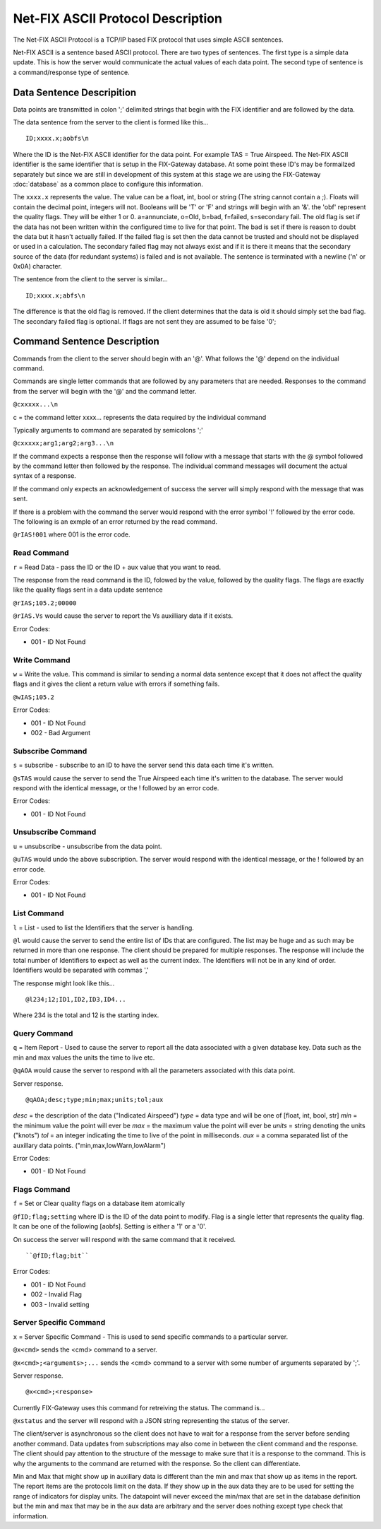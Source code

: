 =======================================
Net-FIX ASCII Protocol Description
=======================================

.. Need to clean up this file and make it look like an intelligent
   person wrote it.  ]]]

The Net-FIX ASCII Protocol is a TCP/IP based FIX protocol that uses simple ASCII
sentences.

Net-FIX ASCII is a sentence based ASCII protocol.  There are two types of
sentences.  The first type is a simple data update.  This is how the server
would communicate the actual values of each data point.  The second type of
sentence is a command/response type of sentence.

Data Sentence Descripition
--------------------------

Data points are transmitted in colon ';' delimited strings that begin
with the FIX identifier and are followed by the data.

The data sentence from the server to the client is formed like this...

::

  ID;xxxx.x;aobfs\n

Where the ID is the Net-FIX ASCII identifier for the data point.  For example TAS =
True Airspeed.  The Net-FIX ASCII identifier is the same identifier that is setup
in the FIX-Gateway database.  At some point these ID's may be formailzed separately
but since we are still in development of this system at this stage we are using
the FIX-Gateway :doc:`database` as a common place to configure this information.

The ``xxxx.x`` represents the value. The value can be a float, int,
bool or string (The string cannot contain a ;).  Floats will contain the decimal
point, integers will not. Booleans will be 'T' or 'F' and strings will begin
with an '&'.  the 'obf' represent the quality flags.  They will be either 1 or
0. a=annunciate, o=Old, b=bad, f=failed, s=secondary fail.  The old flag is set
if the data has not been written within the configured time to live for that
point.  The bad is set if there is reason to doubt the data but it hasn't
actually failed. If the failed flag is set then the data cannot be trusted and
should not be displayed or used in a calculation.  The secondary failed flag may
not always exist and if it is there it means that the secondary source of the
data (for redundant systems) is failed and is not available.  The sentence is
terminated with a newline ('\n' or 0x0A) character.

The sentence from the client to the server is similar...

::

  ID;xxxx.x;abfs\n

The difference is that the old flag is removed.  If the client
determines that the data is old it should simply set the bad flag.
The secondary failed flag is optional.  If flags are not sent they are
assumed to be false '0';

Command Sentence Description
----------------------------

Commands from the client to the server should begin with an '@'.  What
follows the '@' depend on the individual command.

Commands are single letter commands that are followed by any
parameters that are needed.  Responses to the command from the server
will begin with the '@' and the command letter.

``@cxxxxx...\n``

c = the command letter
xxxx... represents the data required by the individual command

Typically arguments to command are separated by semicolons ';'

``@cxxxxx;arg1;arg2;arg3...\n``

If the command expects a response then the response will follow with a message
that starts with the @ symbol followed by the command letter then followed by
the response. The individual command messages will document the actual syntax of
a response.

If the command only expects an acknowledgement of success the server will simply
respond with the message that was sent.


If there is a problem with the command the server
would respond with the error symbol '!' followed by the error code.
The following is an exmple of an error returned by the read command.

``@rIAS!001`` where 001 is the error code.

Read Command
~~~~~~~~~~~~

``r`` = Read Data - pass the ID or the ID + aux value that you
want to read.

The response from the read command is the ID, folowed by the value, followed
by the quality flags.  The flags are exactly like the quality flags sent in
a data update sentence

``@rIAS;105.2;00000``

``@rIAS.Vs`` would cause the server to report the Vs auxilliary data
if it exists.

Error Codes:

* 001 - ID Not Found


Write Command
~~~~~~~~~~~~~

``w`` = Write the value.  This command is similar to sending a normal
data sentence except that it does not affect the quality flags and it gives
the client a return value with errors if something fails.

``@wIAS;105.2``

Error Codes:

* 001 - ID Not Found
* 002 - Bad Argument


Subscribe Command
~~~~~~~~~~~~~~~~~

``s`` = subscribe - subscribe to an ID to have the server send this data
each time it's written.

``@sTAS`` would cause the server to send the True Airspeed each time it's
written to the database.  The server would respond with the identical
message, or the ! followed by an error code.

Error Codes:

* 001 - ID Not Found

Unsubscribe Command
~~~~~~~~~~~~~~~~~~~

``u`` = unsubscribe - unsubscribe from the data point.

``@uTAS`` would undo the above subscription.  The server would respond
with the identical message, or the ! followed by an error code.

Error Codes:

* 001 - ID Not Found

List Command
~~~~~~~~~~~~

``l`` = List - used to list the Identifiers that the server is handling.

``@l`` would cause the server to send the entire list of IDs that are
configured.  The list may be huge and as such may be returned in
more than one response.  The client should be prepared for
multiple responses.  The response will include the total number of
Identifiers to expect as well as the current index.  The Identifiers will
not be in any kind of order.  Identifiers would be separated with commas ','

The response might look like this...

::

  @l234;12;ID1,ID2,ID3,ID4...

Where 234 is the total and 12 is the starting index.

Query Command
~~~~~~~~~~~~~

``q`` = Item Report - Used to cause the server to report all the
data associated with a given database key.  Data such as the min and max
values the units the time to live etc.

``@qAOA`` would cause the server to respond with all the parameters
associated with this data point.

Server response.

::

  @qAOA;desc;type;min;max;units;tol;aux

*desc* = the description of the data ("Indicated Airspeed")
*type* = data type and will be one of [float, int, bool, str]
*min* = the minimum value the point will ever be
*max* = the maximum value the point will ever be
*units* = string denoting the units ("knots")
*tol* = an integer indicating the time to live of the point in milliseconds.
*aux* = a comma separated list of the auxillary data points.  ("min,max,lowWarn,lowAlarm")

Error Codes:

* 001 - ID Not Found

Flags Command
~~~~~~~~~~~~~

``f`` = Set or Clear quality flags on a database item atomically

``@fID;flag;setting`` where ID is the ID of the data point to modify.  Flag is a
single letter that represents the quality flag.  It can be one of the following
[aobfs].  Setting is either a '1' or a '0'.

On success the server will respond with the same command that it received.

::

  ``@fID;flag;bit``


Error Codes:

* 001 - ID Not Found
* 002 - Invalid Flag
* 003 - Invalid setting

Server Specific Command
~~~~~~~~~~~~~~~~~~~~~~~

``x`` = Server Specific Command - This is used to send specific commands to a
particular server.

``@x<cmd>`` sends the <cmd> command to a server.

``@x<cmd>;<arguments>;...`` sends the <cmd> command to a server with some number
of arguments separated by ';'.

Server response.

::

  @x<cmd>;<response>

Currently FIX-Gateway uses this command for retreiving the status.  The command
is...

``@xstatus`` and the server will respond with a JSON string representing
the status of the server.

The client/server is asynchronous so the client does not have to wait
for a response from the server before sending another command.  Data
updates from subscriptions may also come in between the client command
and the response.  The client should pay attention to the structure of
the message to make sure that it is a response to the command.  This
is why the arguments to the command are returned with the response.
So the client can differentiate.

Min and Max that might show up in auxillary data is different than the
min and max that show up as items in the report.  The report items are
the protocols limit on the data.  If they show up in the aux data they
are to be used for setting the range of indicators for display units.
The datapoint will never exceed the min/max that are set in the
database definition but the min and max that may be in the aux data
are arbitrary and the server does nothing except type check that
information.

